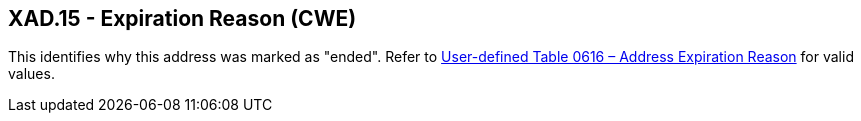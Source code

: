 == XAD.15 - Expiration Reason (CWE)

[datatype-definition]
This identifies why this address was marked as "ended". Refer to file:///E:\V2\v2.9%20final%20Nov%20from%20Frank\V29_CH02C_Tables.docx#HL70616[User-defined Table 0616 – Address Expiration Reason] for valid values.

